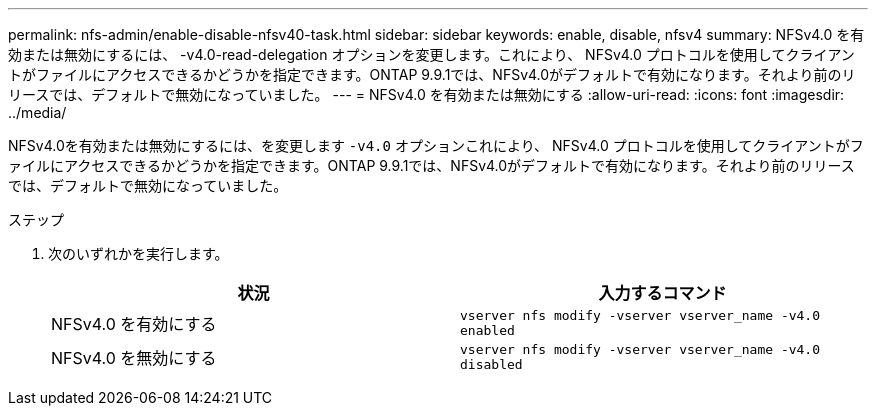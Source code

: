 ---
permalink: nfs-admin/enable-disable-nfsv40-task.html 
sidebar: sidebar 
keywords: enable, disable, nfsv4 
summary: NFSv4.0 を有効または無効にするには、 -v4.0-read-delegation オプションを変更します。これにより、 NFSv4.0 プロトコルを使用してクライアントがファイルにアクセスできるかどうかを指定できます。ONTAP 9.9.1では、NFSv4.0がデフォルトで有効になります。それより前のリリースでは、デフォルトで無効になっていました。 
---
= NFSv4.0 を有効または無効にする
:allow-uri-read: 
:icons: font
:imagesdir: ../media/


[role="lead"]
NFSv4.0を有効または無効にするには、を変更します `-v4.0` オプションこれにより、 NFSv4.0 プロトコルを使用してクライアントがファイルにアクセスできるかどうかを指定できます。ONTAP 9.9.1では、NFSv4.0がデフォルトで有効になります。それより前のリリースでは、デフォルトで無効になっていました。

.ステップ
. 次のいずれかを実行します。
+
[cols="2*"]
|===
| 状況 | 入力するコマンド 


 a| 
NFSv4.0 を有効にする
 a| 
`vserver nfs modify -vserver vserver_name -v4.0 enabled`



 a| 
NFSv4.0 を無効にする
 a| 
`vserver nfs modify -vserver vserver_name -v4.0 disabled`

|===

